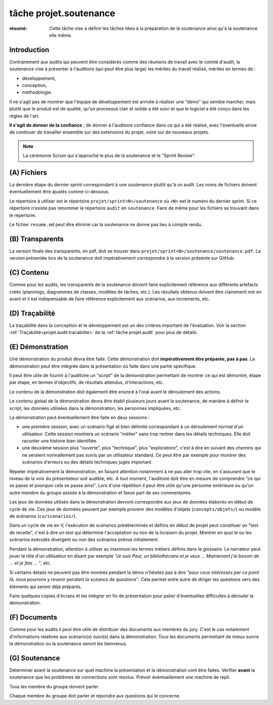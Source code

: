 ..  _`tâche projet.soutenance`:

tâche projet.soutenance
=======================

:résumé: Cette tâche vise a définir les tâches liées à la préparation
    de la soutenance ainsi qu'à la soutenance elle même.


Introduction
------------

Contrairement aux audits qui peuvent être considérés comme des réunions
de travail avec le comité d'audit, la soutenance vise à présenter à
l'auditoire (qui peut être plus large) les mérites du travail réalisé,
mérites en termes de :

*   développement,
*   conception,
*   méthodologie.

Il ne s'agit pas de montrer que l'équipe de développement est arrivée à
réaliser une "démo" qui semble marcher, mais plutôt que le produit est
de qualité, qu'un processus clair et solide a été suivi et que le
logiciel a été conçu dans les règles de l'art.

**Il s'agit de donner de la confiance** ; de donner à l'auditoire
confiance dans ce qui a été réalisé, avec l'eventuelle envie de continuer
de travailler ensemble sur des extensions du projet, voire sur de nouveaux
projets.

..  note::

    La cérémonie Scrum qui s'approche le plus de la soutenance et le
    "Sprint Review".

(A) Fichiers
------------

La dernière étape du dernier sprint correspondant à une soutenance
plutôt qu'à un audit. Les noms de fichiers doivent éventuellement
être ajustés comme ci-dessous.

Le répertoire à utiliser est le répertoire ``projet/sprint<N>/soutenance``
où ``<N>`` est le numéro du dernier sprint. Si ce répertoire n'existe pas
renommer le répertoire ``audit`` en ``soutenance``.
Faire de même pour les fichiers se trouvant dans le répertoire.

Le fichier ``resume.md`` peut être éliminé car la soutenance ne
donne pas lieu à compte rendu.

(B) Transparents
----------------

La version finale des transparents, en pdf, doit se trouver dans
``projet/sprint<N>/soutenance/soutenance.pdf``. La version présentée
lors de la soutenance doit impérativement correspondre à la version
présente sur GitHub.

(C) Contenu
-----------

Comme pour les audits, les transparents de la soutenance doivent faire
explicitement référence aux différents artefacts créés (plannings,
diagrammes de classes, modèles de tâches, etc.). Les résultats
obtenus doivent être clairement mis en avant et il est indispensable de
faire référence explicitement aux scénarios, aux incréments, etc.

(D) Traçabilité
---------------

La traçabilité dans la conception et le développement est un des
critères important de l'évaluation. Voir la section
:ref:`Traçabilité<projet.audit.tracabilite>` de la
:ref:`tâche projet.audit` pour plus de détails.

..  _`projet.soutenance.demonstration`:

(E) Démonstration
-----------------

Une démonstration du produit devra être faite. Cette démonstration doit
**impérativement être préparée, pas à pas**. La démonstration peut être
intégrée dans la présentation où faite dans une partie spécifique.

Il peut être utile de fournir à l'auditoire un "script" de la
démonstration permettant de montrer ce qui est démontré, étape par étape,
en termes d'objectifs, de résultats attendus, d'interactions, etc.

Le contenu de la démonstration doit également être enoncé à l'oral
avant le déroulement des actions.

Le contenu global de la démonstration devra être établi plusieurs jours
avant la soutenance, de manière à définir le script, les données utilisées
dans la démonstration, les personnes impliquées, etc.

La démonstration peut éventuellement être faite en deux sessions :

*   une première session, avec un scénario figé et bien délimité
    correspondant à un déroulement normal d'un utilisateur. Cette
    session montrera un scénario "métier" sans trop rentrer dans les
    détails techniques. Elle doit raconter une histoire bien identifiée.

*   une deuxième session plus "ouverte", plus "technique", plus
    "exploratoire", c'est à dire en suivant des chemins qui ne seraient
    normallement pas suivis par un utilisateur standard. Ce peut être par
    exemple pour montrer des scénarios d'erreurs ou des détails techniques
    jugés important.

Répeter impérativement la démonstration, en faisant attention notamment
à ne pas aller trop vite, en s'assurant que le niveau de la voix du
présentateur soit audible, etc. A tout moment, l'auditoire doit être
en mesure de comprendre "ce qui se passe et pourquoi cela se passe ainsi".
Lors d'une répétition il peut être utile qu'une personne extérieure ou
qu'un autre membre du groupe assiste à la démonstration et fasse part
de ses commentaires.

Les jeux de données utilisés dans la démonstration devront correspondre
aux jeux de données élaborés en début de cycle de vie. Ces jeux de données
peuvent par exemple provenir des modèles d'objets (``concepts/objets/``)
ou modèle de scénarios (``cu/scenarios/``).

Dans un cycle de vie en V, l'exécution de scénarios prédéterminés
et définis en début de projet peut constituer un "test de recette",
c'est à dire un test qui détermine l'acceptation ou non de la
livraison du projet. Montrer en quoi le ou les scénarios exécutés
divergent ou non des scénarios prévus initialement.

Pendant la démonstration, attention à utiliser au maximum les termes
métiers définis dans le glossaire. Le narrateur peut jouer le rôle
d'un utilisateur en disant par exemple *"Je suis Paul, un bibliothécaire
et je veux ... Maintenant j'ai besoin de ... et je fais ... "*, etc.

Si certains détails ne peuvent pas être montrés pendant la démo
n'hésitez pas à dire *"pour ceux intéressés par ce point là, nous
pourrons y revenir pendant la scéance de questions"*. Cela permet
entre autre de diriger les questions vers des éléments qui seront
déjà préparés.

Faire quelques copies d'écrans et les intégrer en fin de présentation
pour palier d'éventuelles difficultés à dérouler la demonstration.

(F) Documents
-------------

Comme pour les audits il peut être utile de distribuer des documents aux
membres du jury. C'est le cas notamment d'informations relatives aux
scénario(s) suivi(s) dans la démonstration. Tous les documents
permettant de mieux suivre la démonstration ou la soutenance seront
les bienvenus.

(G) Soutenance
--------------

Déterminer avant la soutenance sur quel machine la présentation et la
démonstration vont être faites. Vérifier **avant** la soutenance
que les problèmes de connections sont résolus. Prévoir éventuellement
une machine de repli.

Tous les membre du groupe doivent parler.

Chaque membre du groupe doit parler et répondre aux questions qui le
concerne.